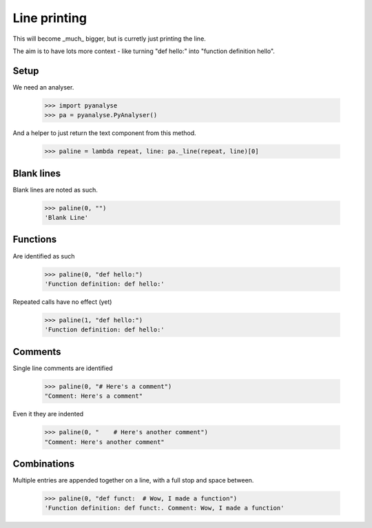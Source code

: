 Line printing
=============

This will become _much_ bigger, but is curretly just printing the line.

The aim is to have lots more context - like turning "def hello:" into "function
definition hello".

Setup
-----

We need an analyser.

    >>> import pyanalyse
    >>> pa = pyanalyse.PyAnalyser()

And a helper to just return the text component from this method.

    >>> paline = lambda repeat, line: pa._line(repeat, line)[0]

Blank lines
-----------

Blank lines are noted as such.

    >>> paline(0, "")
    'Blank Line'

Functions
---------

Are identified as such

    >>> paline(0, "def hello:")
    'Function definition: def hello:'

Repeated calls have no effect (yet)

    >>> paline(1, "def hello:")
    'Function definition: def hello:'

Comments
--------

Single line comments are identified

    >>> paline(0, "# Here's a comment")
    "Comment: Here's a comment"

Even it they are indented

    >>> paline(0, "    # Here's another comment")
    "Comment: Here's another comment"

Combinations
------------

Multiple entries are appended together on a line, with a full stop and space
between.

    >>> paline(0, "def funct:  # Wow, I made a function")
    'Function definition: def funct:. Comment: Wow, I made a function'